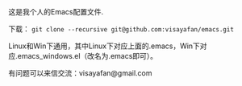 #+OPTIONS: ^:{} _:{} \n:t

这是我个人的Emacs配置文件.

下载： =git clone --recursive git@github.com:visayafan/emacs.git=

Linux和Win下通用，其中Linux下对应上面的.emacs，Win下对应.emacs_windows.el（改名为.emacs即可）。

有问题可以来信交流：visayafan@gmail.com
